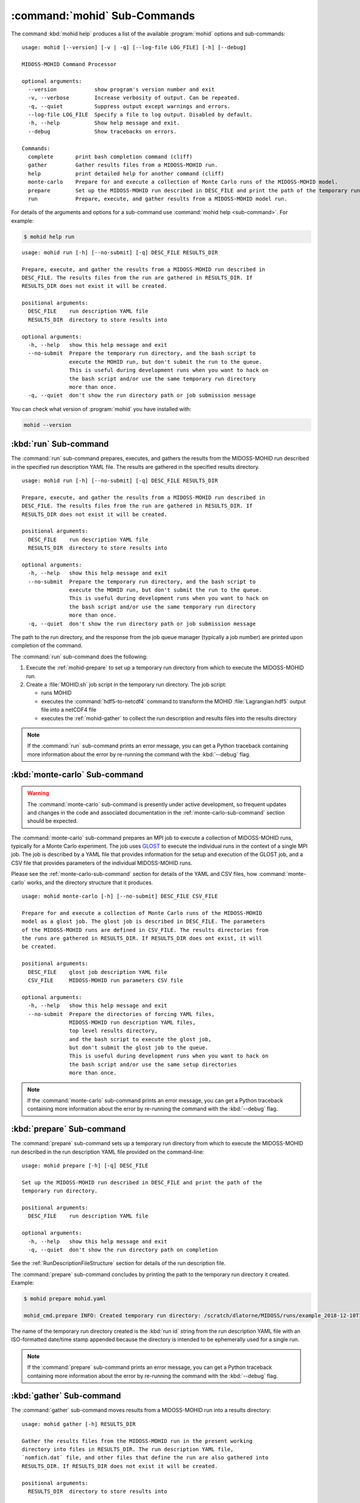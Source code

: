 .. Copyright 2018-2021 the MIDOSS project contributors, The University of British Columbia,
.. and Dalhousie University.
..
.. Licensed under the Apache License, Version 2.0 (the "License");
.. you may not use this file except in compliance with the License.
.. You may obtain a copy of the License at
..
..    http://www.apache.org/licenses/LICENSE-2.0
..
.. Unless required by applicable law or agreed to in writing, software
.. distributed under the License is distributed on an "AS IS" BASIS,
.. WITHOUT WARRANTIES OR CONDITIONS OF ANY KIND, either express or implied.
.. See the License for the specific language governing permissions and
.. limitations under the License.


.. _MOHID-CmdSubcommands:

*****************************
:command:`mohid` Sub-Commands
*****************************

The command :kbd:`mohid help` produces a list of the available :program:`mohid` options and sub-commands::

  usage: mohid [--version] [-v | -q] [--log-file LOG_FILE] [-h] [--debug]

  MIDOSS-MOHID Command Processor

  optional arguments:
    --version            show program's version number and exit
    -v, --verbose        Increase verbosity of output. Can be repeated.
    -q, --quiet          Suppress output except warnings and errors.
    --log-file LOG_FILE  Specify a file to log output. Disabled by default.
    -h, --help           Show help message and exit.
    --debug              Show tracebacks on errors.

  Commands:
    complete       print bash completion command (cliff)
    gather         Gather results files from a MIDOSS-MOHID run.
    help           print detailed help for another command (cliff)
    monte-carlo    Prepare for and execute a collection of Monte Carlo runs of the MIDOSS-MOHID model.
    prepare        Set up the MIDOSS-MOHID run described in DESC_FILE and print the path of the temporary run directory.
    run            Prepare, execute, and gather results from a MIDOSS-MOHID model run.

For details of the arguments and options for a sub-command use
:command:`mohid help <sub-command>`.
For example:

.. code-block:: bash

    $ mohid help run

::

    usage: mohid run [-h] [--no-submit] [-q] DESC_FILE RESULTS_DIR

    Prepare, execute, and gather the results from a MIDOSS-MOHID run described in
    DESC_FILE. The results files from the run are gathered in RESULTS_DIR. If
    RESULTS_DIR does not exist it will be created.

    positional arguments:
      DESC_FILE    run description YAML file
      RESULTS_DIR  directory to store results into

    optional arguments:
      -h, --help   show this help message and exit
      --no-submit  Prepare the temporary run directory, and the bash script to
                   execute the MOHID run, but don't submit the run to the queue.
                   This is useful during development runs when you want to hack on
                   the bash script and/or use the same temporary run directory
                   more than once.
      -q, --quiet  don't show the run directory path or job submission message

You can check what version of :program:`mohid` you have installed with:

.. code-block:: bash

    mohid --version


.. _salishsea-run:

:kbd:`run` Sub-command
======================

The :command:`run` sub-command prepares,
executes,
and gathers the results from the MIDOSS-MOHID run described in the specified run description YAML file.
The results are gathered in the specified results directory.

::

    usage: mohid run [-h] [--no-submit] [-q] DESC_FILE RESULTS_DIR

    Prepare, execute, and gather the results from a MIDOSS-MOHID run described in
    DESC_FILE. The results files from the run are gathered in RESULTS_DIR. If
    RESULTS_DIR does not exist it will be created.

    positional arguments:
      DESC_FILE    run description YAML file
      RESULTS_DIR  directory to store results into

    optional arguments:
      -h, --help   show this help message and exit
      --no-submit  Prepare the temporary run directory, and the bash script to
                   execute the MOHID run, but don't submit the run to the queue.
                   This is useful during development runs when you want to hack on
                   the bash script and/or use the same temporary run directory
                   more than once.
      -q, --quiet  don't show the run directory path or job submission message

The path to the run directory,
and the response from the job queue manager
(typically a job number)
are printed upon completion of the command.

The :command:`run` sub-command does the following:

#. Execute the :ref:`mohid-prepare` to set up a temporary run directory from which to execute the MIDOSS-MOHID run.

#. Create a :file:`MOHID.sh` job script in the temporary run directory.
   The job script:

   * runs MOHID

   * executes the :command:`hdf5-to-netcdf4` command to transform the MOHID :file:`Lagrangian.hdf5` output file into a netCDF4 file

   * executes the :ref:`mohid-gather` to collect the run description and results files into the results directory

.. note::
    If the :command:`run` sub-command prints an error message,
    you can get a Python traceback containing more information about the error by re-running the command with the :kbd:`--debug` flag.


.. _mohid-monte-carlo:

:kbd:`monte-carlo` Sub-command
==============================

.. warning::
    The :command:`monte-carlo` sub-command is presently under active development,
    so frequent updates and changes in the code and associated documentation in the :ref:`monte-carlo-sub-command` section should be expected.

The :command:`monte-carlo` sub-command prepares an MPI job to execute a collection of MIDOSS-MOHID runs,
typically for a Monte Carlo experiment.
The job uses `GLOST`_ to execute the individual runs in the context of a single MPI job.
The job is described by a YAML file that provides information for the setup and execution of the GLOST job,
and a CSV file that provides parameters of the individual MIDOSS-MOHID runs.

.. _GLOST: https://docs.computecanada.ca/wiki/GLOST

Please see the :ref:`monte-carlo-sub-command` section for details of the YAML and CSV files,
how :command:`monte-carlo` works,
and the directory structure that it produces.

::

    usage: mohid monte-carlo [-h] [--no-submit] DESC_FILE CSV_FILE

    Prepare for and execute a collection of Monte Carlo runs of the MIDOSS-MOHID
    model as a glost job. The glost job is described in DESC_FILE. The parameters
    of the MIDOSS-MOHID runs are defined in CSV_FILE. The results directories from
    the runs are gathered in RESULTS_DIR. If RESULTS_DIR does ont exist, it will
    be created.

    positional arguments:
      DESC_FILE    glost job description YAML file
      CSV_FILE     MIDOSS-MOHID run parameters CSV file

    optional arguments:
      -h, --help   show this help message and exit
      --no-submit  Prepare the directories of forcing YAML files,
                   MIDOSS-MOHID run description YAML files,
                   top level results directory,
                   and the bash script to execute the glost job,
                   but don't submit the glost job to the queue.
                   This is useful during development runs when you want to hack on
                   the bash script and/or use the same setup directories
                   more than once.

.. note::
    If the :command:`monte-carlo` sub-command prints an error message,
    you can get a Python traceback containing more information about the error by re-running the command with the :kbd:`--debug` flag.


.. _mohid-prepare:

:kbd:`prepare` Sub-command
==========================

The :command:`prepare` sub-command sets up a temporary run directory from which to execute the MIDOSS-MOHID run described in the run description YAML file provided on the command-line::

  usage: mohid prepare [-h] [-q] DESC_FILE

  Set up the MIDOSS-MOHID run described in DESC_FILE and print the path of the
  temporary run directory.

  positional arguments:
    DESC_FILE    run description YAML file

  optional arguments:
    -h, --help   show this help message and exit
    -q, --quiet  don't show the run directory path on completion


See the :ref:`RunDescriptionFileStructure` section for details of the run description file.

The :command:`prepare` sub-command concludes by printing the path to the temporary run directory it created.
Example:

.. code-block:: bash

    $ mohid prepare mohid.yaml

    mohid_cmd.prepare INFO: Created temporary run directory: /scratch/dlatorne/MIDOSS/runs/example_2018-12-10T145044.750477-0800

The name of the temporary run directory created is the :kbd:`run id` string from the run description YAML file with an ISO-formatted date/time stamp appended because the directory is intended to be ephemerally used for a single run.

.. note::
    If the :command:`prepare` sub-command prints an error message,
    you can get a Python traceback containing more information about the error by re-running the command with the :kbd:`--debug` flag.


.. _mohid-gather:

:kbd:`gather` Sub-command
=========================

The :command:`gather` sub-command moves results from a MIDOSS-MOHID run into a results directory::

  usage: mohid gather [-h] RESULTS_DIR

  Gather the results files from the MIDOSS-MOHID run in the present working
  directory into files in RESULTS_DIR. The run description YAML file,
  `nomfich.dat` file, and other files that define the run are also gathered into
  RESULTS_DIR. If RESULTS_DIR does not exist it will be created.

  positional arguments:
    RESULTS_DIR  directory to store results into

  optional arguments:
    -h, --help   show this help message and exit

.. note::
    If the :command:`gather` sub-command prints an error message,
    you can get a Python traceback containing more information about the error by re-running the command with the :kbd:`--debug` flag.

